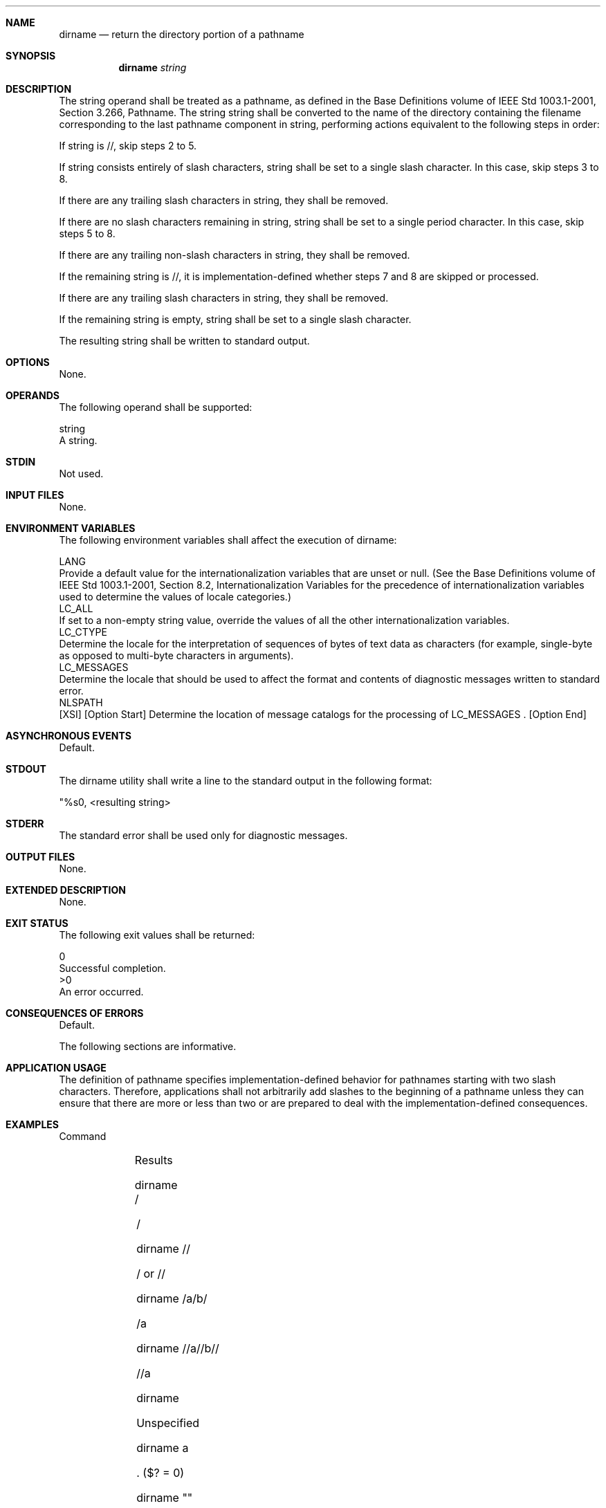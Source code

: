 .Dd December 2008
.Dt DIRNAME 1

.Sh NAME

.Nm dirname
.Nd return the directory portion of a pathname

.Sh SYNOPSIS

.Nm dirname
.Ar string

.Sh DESCRIPTION

    The string operand shall be treated as a pathname, as defined in the
Base Definitions volume of IEEE Std 1003.1-2001, Section 3.266, Pathname.
The string string shall be converted to the name of the directory containing
the filename corresponding to the last pathname component in string,
performing actions equivalent to the following steps in order:

        If string is //, skip steps 2 to 5.

        If string consists entirely of slash characters, string shall be set
to a single slash character. In this case, skip steps 3 to 8.

        If there are any trailing slash characters in string, they shall be
removed.

        If there are no slash characters remaining in string, string shall
be set to a single period character. In this case, skip steps 5 to 8.

        If there are any trailing non-slash characters in string, they shall
be removed.

        If the remaining string is //, it is implementation-defined whether
steps 7 and 8 are skipped or processed.

        If there are any trailing slash characters in string, they shall be
removed.

        If the remaining string is empty, string shall be set to a single
slash character.

    The resulting string shall be written to standard output.

.Sh OPTIONS

    None.

.Sh OPERANDS

    The following operand shall be supported:

    string
        A string.

.Sh STDIN

    Not used.

.Sh INPUT FILES

    None.

.Sh ENVIRONMENT VARIABLES

    The following environment variables shall affect the execution of
dirname:

    LANG
        Provide a default value for the internationalization variables that
are unset or null. (See the Base Definitions volume of IEEE Std 1003.1-2001,
Section 8.2, Internationalization Variables for the precedence of
internationalization variables used to determine the values of locale
categories.)
    LC_ALL
        If set to a non-empty string value, override the values of all the
other internationalization variables.
    LC_CTYPE
        Determine the locale for the interpretation of sequences of bytes of
text data as characters (for example, single-byte as opposed to multi-byte
characters in arguments).
    LC_MESSAGES
        Determine the locale that should be used to affect the format and
contents of diagnostic messages written to standard error.
    NLSPATH
        [XSI] [Option Start] Determine the location of message catalogs for
the processing of LC_MESSAGES . [Option End]

.Sh ASYNCHRONOUS EVENTS

    Default.

.Sh STDOUT

    The dirname utility shall write a line to the standard output in the
following format:

    "%s\n", <resulting string>

.Sh STDERR

    The standard error shall be used only for diagnostic messages.

.Sh OUTPUT FILES

    None.

.Sh EXTENDED DESCRIPTION

    None.

.Sh EXIT STATUS

    The following exit values shall be returned:

     0
        Successful completion.
    >0
        An error occurred.

.Sh CONSEQUENCES OF ERRORS

    Default.

The following sections are informative.
.Sh APPLICATION USAGE

    The definition of pathname specifies implementation-defined behavior for
pathnames starting with two slash characters. Therefore, applications shall
not arbitrarily add slashes to the beginning of a pathname unless they can
ensure that there are more or less than two or are prepared to deal with the
implementation-defined consequences.

.Sh EXAMPLES

        Command
        	

        Results

        dirname /
        	

        /

        dirname //
        	

        / or //

        dirname /a/b/
        	

        /a

        dirname //a//b//
        	

        //a

        dirname
        	

        Unspecified

        dirname a
        	

        . ($? = 0)

        dirname ""
        	

        . ($? = 0)

        dirname /a
        	

        /

        dirname /a/b
        	

        /a

        dirname a/b
        	

        a

.Sh RATIONALE

    The dirname utility originated in System III. It has evolved through the
System V releases to a version that matches the requirements specified in
this description in System V Release 3. 4.3 BSD and earlier versions did not
include dirname.

    The behaviors of basename and dirname in this volume of IEEE Std
1003.1-2001 have been coordinated so that when string is a valid pathname:

    $(basename "string")

    would be a valid filename for the file in the directory:

    $(dirname "string")

    This would not work for the versions of these utilities in early
proposals due to the way processing of trailing slashes was specified.
Consideration was given to leaving processing unspecified if there were
trailing slashes, but this cannot be done; the Base Definitions volume of
IEEE Std 1003.1-2001, Section 3.266, Pathname allows trailing slashes. The
basename and dirname utilities have to specify consistent handling for all
valid pathnames.

.Sh FUTURE DIRECTIONS

    None.

.Sh SEE ALSO

    basename, Parameters and Variables

